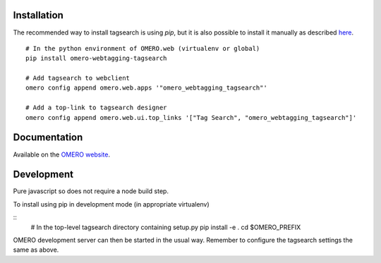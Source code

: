 Installation
============

The recommended way to install tagsearch is using `pip`, but it is also possible
to install it manually as described `here <https://www.openmicroscopy.org/site/support/omero5/developers/Web/CreateApp.html#add-your-app-location-to-your-pythonpath>`_.

::

  # In the python environment of OMERO.web (virtualenv or global)
  pip install omero-webtagging-tagsearch

  # Add tagsearch to webclient
  omero config append omero.web.apps '"omero_webtagging_tagsearch"'

  # Add a top-link to tagsearch designer
  omero config append omero.web.ui.top_links '["Tag Search", "omero_webtagging_tagsearch"]'


Documentation
=============

Available on the `OMERO website <http://www.openmicroscopy.org/site/support/partner/omero.webtagging>`_.


Development
===========

Pure javascript so does not require a node build step.

To install using pip in development mode (in appropriate virtualenv)

::
  # In the top-level tagsearch directory containing setup.py
  pip install -e .
  cd $OMERO_PREFIX

OMERO development server can then be started in the usual way. Remember to
configure the tagsearch settings the same as above.
